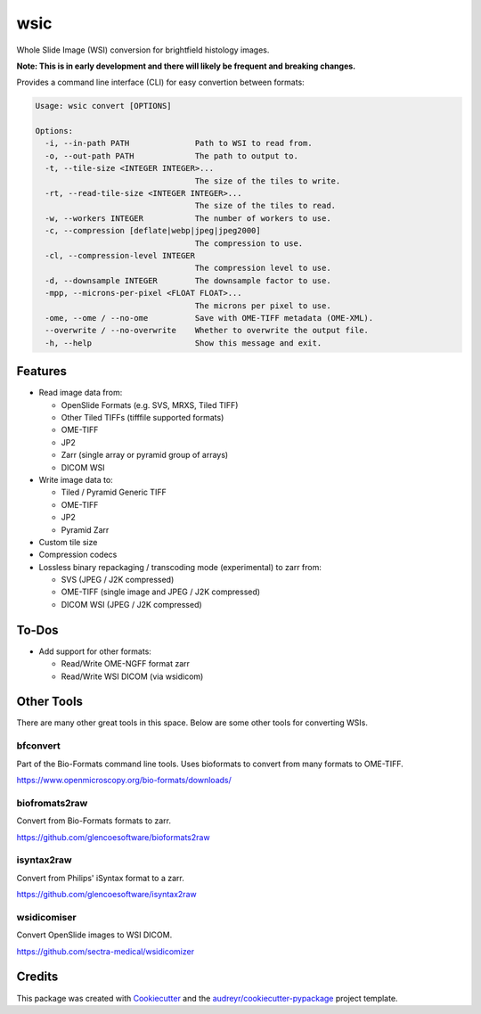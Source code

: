 ====
wsic
====

.. image:: https://img.shields.io/badge/gitmoji-%20😜%20😍-FFDD67.svg
    :target: https://gitmoji.dev
    :alt: Gitmoji

.. image:: https://img.shields.io/badge/code%20style-black-000000.svg
    :target: https://github.com/psf/black

.. image:: https://app.travis-ci.com/John-P/wsic.svg?branch=main
    :target: https://app.travis-ci.com/John-P/wsic

.. image:: https://codecov.io/gh/John-P/wsic/branch/main/graph/badge.svg?token=ICCWDKJG5J
    :target: https://codecov.io/gh/John-P/wsic
    
.. image:: https://readthedocs.org/projects/pip/badge/?version=stable
    :target: https://wsic.readthedocs.io/en/latest/
    :alt: Documentation Status
    
.. image:: https://img.shields.io/pypi/v/wsic
    :target: https://pypi.org/project/wsic/

.. image:: https://deepsource.io/gh/John-P/wsic.svg/?label=active+issues&show_trend=true&token=D-sO1mhzQv1n9FPl0RFaAfGt
    :target: https://deepsource.io/gh/John-P/wsic/?ref=repository-badge


Whole Slide Image (WSI) conversion for brightfield histology images.

**Note: This is in early development and there will likely be frequent and breaking changes.**

Provides a command line interface (CLI) for easy convertion between formats:

.. code-block:: bash

    Usage: wsic convert [OPTIONS]

    Options:
      -i, --in-path PATH              Path to WSI to read from.
      -o, --out-path PATH             The path to output to.
      -t, --tile-size <INTEGER INTEGER>...
                                      The size of the tiles to write.
      -rt, --read-tile-size <INTEGER INTEGER>...
                                      The size of the tiles to read.
      -w, --workers INTEGER           The number of workers to use.
      -c, --compression [deflate|webp|jpeg|jpeg2000]
                                      The compression to use.
      -cl, --compression-level INTEGER
                                      The compression level to use.
      -d, --downsample INTEGER        The downsample factor to use.
      -mpp, --microns-per-pixel <FLOAT FLOAT>...
                                      The microns per pixel to use.
      -ome, --ome / --no-ome          Save with OME-TIFF metadata (OME-XML).
      --overwrite / --no-overwrite    Whether to overwrite the output file.
      -h, --help                      Show this message and exit.


.. image:: https://github.com/John-P/wsic/raw/main/docs/_static/wsic_convert_demo.gif
    :align: center
    :alt: A demonstration of converting a JP2 file to a pyramid TIFF.


Features
--------

* Read image data from:

  * OpenSlide Formats (e.g. SVS, MRXS, Tiled TIFF)
  * Other Tiled TIFFs (tifffile supported formats)
  * OME-TIFF
  * JP2
  * Zarr (single array or pyramid group of arrays)
  * DICOM WSI

* Write image data to:

  * Tiled / Pyramid Generic TIFF
  * OME-TIFF
  * JP2
  * Pyramid Zarr

* Custom tile size
* Compression codecs
* Lossless binary repackaging / transcoding mode (experimental) to zarr from:

  * SVS (JPEG / J2K compressed)
  * OME-TIFF (single image and JPEG / J2K compressed)
  * DICOM WSI (JPEG / J2K compressed)


To-Dos
------

* Add support for other formats:

  * Read/Write OME-NGFF format zarr
  * Read/Write WSI DICOM (via wsidicom)


Other Tools
-----------

There are many other great tools in this space. Below are some other
tools for converting WSIs.


bfconvert
:::::::::

Part of the Bio-Formats command line tools. Uses bioformats to convert
from many formats to OME-TIFF.

https://www.openmicroscopy.org/bio-formats/downloads/


biofromats2raw
::::::::::::::

Convert from Bio-Formats formats to zarr.

https://github.com/glencoesoftware/bioformats2raw


isyntax2raw
:::::::::::

Convert from Philips' iSyntax format to a zarr.

https://github.com/glencoesoftware/isyntax2raw


wsidicomiser
::::::::::::

Convert OpenSlide images to WSI DICOM.

https://github.com/sectra-medical/wsidicomizer

Credits
-------

This package was created with Cookiecutter_ and the `audreyr/cookiecutter-pypackage`_ project template.

.. _Cookiecutter: https://github.com/audreyr/cookiecutter
.. _`audreyr/cookiecutter-pypackage`: https://github.com/audreyr/cookiecutter-pypackage
